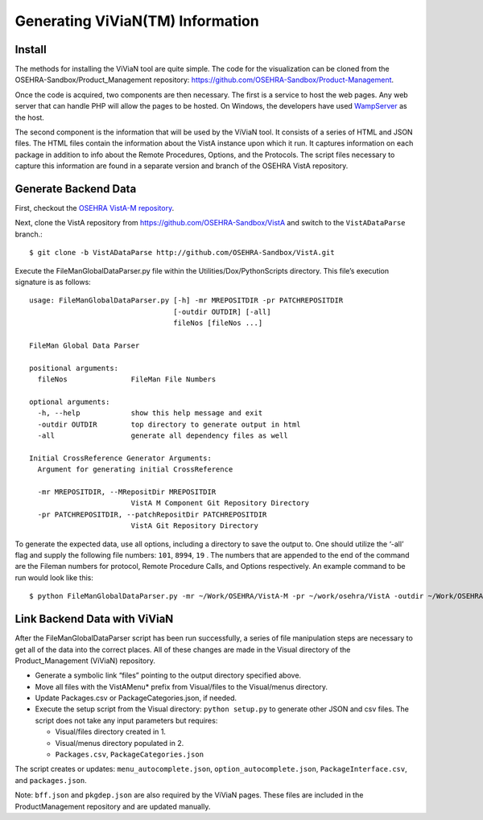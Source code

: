 Generating ViViaN(TM) Information
-----------------------------------

Install
^^^^^^^^
The methods for installing the ViViaN tool are quite simple.  The code for the
visualization can be cloned from the OSEHRA-Sandbox/Product_Management
repository: https://github.com/OSEHRA-Sandbox/Product-Management. 

Once the code is acquired, two components are then necessary.  The first is a
service to host the web pages. Any web server that can handle PHP will allow
the pages to be hosted. On Windows, the developers have used WampServer_ as the
host.

The second component is the information that will be used by the ViViaN tool.
It consists of a series of HTML and JSON files.  The HTML files contain the
information about the VistA instance upon which it run.  It captures
information on each package in addition to info about the Remote Procedures,
Options, and the Protocols. The script files necessary to capture this
information are found in a separate version and branch of the OSEHRA VistA
repository.   

Generate Backend Data
^^^^^^^^^^^^^^^^^^^^^^
First, checkout the `OSEHRA VistA-M repository`_.  

Next, clone the VistA repository from https://github.com/OSEHRA-Sandbox/VistA
and switch to the ``VistADataParse`` branch.::

  $ git clone -b VistADataParse http://github.com/OSEHRA-Sandbox/VistA.git

Execute the FileManGlobalDataParser.py file within the
Utilities/Dox/PythonScripts directory. This file’s execution signature is as follows:

.. parsed-literal::

  usage: FileManGlobalDataParser.py [-h] -mr MREPOSITDIR -pr PATCHREPOSITDIR
                                    [-outdir OUTDIR] [-all]
                                    fileNos [fileNos ...]

  FileMan Global Data Parser

  positional arguments:
    fileNos               FileMan File Numbers

  optional arguments:
    -h, --help            show this help message and exit
    -outdir OUTDIR        top directory to generate output in html
    -all                  generate all dependency files as well

  Initial CrossReference Generator Arguments:
    Argument for generating initial CrossReference

    -mr MREPOSITDIR, --MRepositDir MREPOSITDIR
                          VistA M Component Git Repository Directory
    -pr PATCHREPOSITDIR, --patchRepositDir PATCHREPOSITDIR
                          VistA Git Repository Directory

To generate the expected data, use all options, including a directory to save
the output to.  One should utilize the ‘-all’ flag and supply the following file
numbers: ``101``, ``8994``, ``19`` . The numbers  that are appended to the end
of the command are the Fileman numbers for protocol, Remote Procedure Calls,
and Options respectively.  An example command to be run would look like this:

.. parsed-literal::

  $ python FileManGlobalDataParser.py -mr ~/Work/OSEHRA/VistA-M -pr ~/work/osehra/VistA -outdir ~/Work/OSEHRA/vivian-out -all 101 8994 19

Link Backend Data with ViViaN
^^^^^^^^^^^^^^^^^^^^^^^^^^^^^^
After the FileManGlobalDataParser script has been run successfully, a series of
file manipulation steps are necessary to get all of the data into the correct
places. All of these changes are made in the Visual directory of the
Product_Management (ViViaN) repository.

* Generate a symbolic link  “files” pointing to the output directory specified above.
* Move all files with the VistAMenu* prefix from Visual/files to the Visual/menus directory.
* Update Packages.csv or PackageCategories.json, if needed.
* Execute the setup script from the Visual directory:  ``python setup.py``
  to generate other JSON and csv files. The script does not take any input parameters but requires:

  * Visual/files directory created in 1.
  * Visual/menus directory populated in 2.
  * ``Packages.csv``, ``PackageCategories.json``

The script creates or updates: ``menu_autocomplete.json``, ``option_autocomplete.json``, ``PackageInterface.csv``, and ``packages.json``.

Note: ``bff.json`` and ``pkgdep.json`` are also required by the ViViaN pages.
These files are included in the ProductManagement repository and are updated
manually.

.. _WampServer: http://www.wampserver.com/en/
.. _`OSEHRA VistA-M repository`: http://github.com/OSEHRA/VistA-M